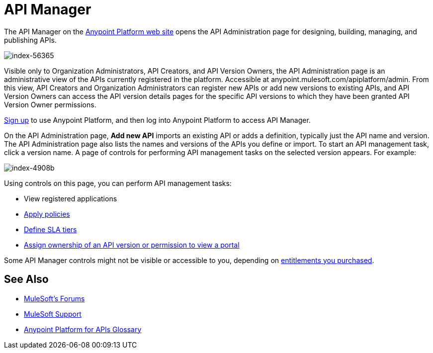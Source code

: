 = API Manager
:keywords: api, manager, raml

The API Manager on the link:https://anypoint.mulesoft.com/home/#/[Anypoint Platform web site] opens the API Administration page for designing, building, managing, and publishing APIs.

image::index-56365.png[index-56365]

Visible only to Organization Administrators, API Creators, and API Version Owners, the API Administration page is an administrative view of the APIs currently registered in the platform. Accessible at anypoint.mulesoft.com/apiplatform/admin. From this view, API Creators and Organization Administrators can register new APIs or add new versions to existing APIs, and API Version Owners can access the API version details pages for the specific API versions to which they have been granted API Version Owner permissions.

link:https://anypoint.mulesoft.com/apiplatform[Sign up] to use Anypoint Platform, and then log into Anypoint Platform to access API Manager.

On the API Administration page, *Add new API* imports an existing API or adds a definition, typically just the API name and version. The API Administration page also lists the names and versions of the APIs you define or import. To start an API management task, click a version name. A page of controls for performing API management tasks on the selected version appears. For example:

image::index-4908b.png[index-4908b]

Using controls on this page, you can perform API management tasks:

* View registered applications
* link:/anypoint-platform-for-apis/applying-runtime-policies[Apply policies]
* link://anypoint-platform-for-apis/defining-sla-tiers[Define SLA tiers]
* link:/anypoint-platform-for-apis/managing-users-and-roles-in-the-anypoint-platform#granting-permissions-from-the-api-version-details-page[Assign ownership of an API version or permission to view a portal]

Some API Manager controls might not be visible or accessible to you, depending on link:/release-notes/anypoint-platform-for-apis-release-notes#april-2016-release[entitlements you purchased].

== See Also

* link:http://forums.mulesoft.com[MuleSoft's Forums]
* link:https://www.mulesoft.com/support-and-services/mule-esb-support-license-subscription[MuleSoft Support]
* link:/anypoint-platform-for-apis/anypoint-platform-for-apis-glossary[Anypoint Platform for APIs Glossary]
